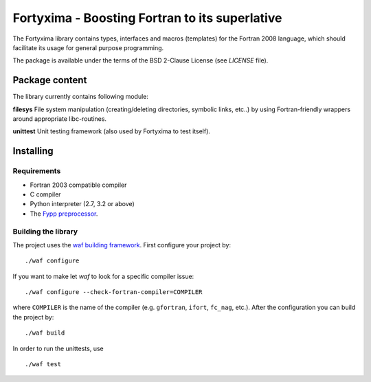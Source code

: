 ===============================================
Fortyxima - Boosting Fortran to its superlative
===============================================

The Fortyxima library contains types, interfaces and macros (templates) for the
Fortran 2008 language, which should facilitate its usage for general purpose
programming.

The package is available under the terms of the BSD 2-Clause License (see 
`LICENSE` file).


Package content
===============

The library currently contains following module:

**filesys** 
File system manipulation (creating/deleting directories, symbolic links, etc..)
by using Fortran-friendly wrappers around appropriate libc-routines.

**unittest**
Unit testing framework (also used by Fortyxima to test itself).


Installing
==========


Requirements
------------

* Fortran 2003 compatible compiler

* C compiler

* Python interpreter (2.7, 3.2 or above)

* The `Fypp preprocessor <https://bitbucket.org/aradi/fypp>`_.


Building the library
--------------------

The project uses the `waf building framework <http://waf.io>`_. First configure
your project by::

  ./waf configure

If you want to make let `waf` to look for a specific compiler issue::

  ./waf configure --check-fortran-compiler=COMPILER

where ``COMPILER`` is the name of the compiler (e.g. ``gfortran``, ``ifort``,
``fc_nag``, etc.). After the configuration you can build the project by::

  ./waf build

In order to run the unittests, use ::

  ./waf test
